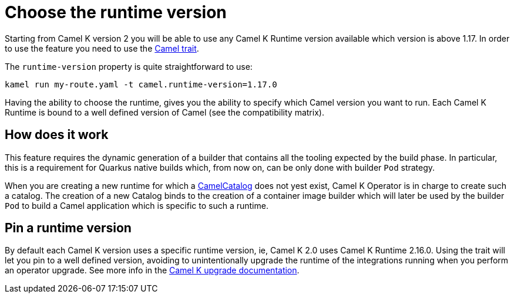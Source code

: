 = Choose the runtime version

Starting from Camel K version 2 you will be able to use any Camel K Runtime version available which version is above 1.17. In order to use the feature you need to use the xref:traits:camel.adoc[Camel trait].

The `runtime-version` property is quite straightforward to use:

```
kamel run my-route.yaml -t camel.runtime-version=1.17.0
```

Having the ability to choose the runtime, gives you the ability to specify which Camel version you want to run. Each Camel K Runtime is bound to a well defined version of Camel (see the compatibility matrix).

== How does it work

This feature requires the dynamic generation of a builder that contains all the tooling expected by the build phase. In particular, this is a requirement for Quarkus native builds which, from now on, can be only done with builder `Pod` strategy.

When you are creating a new runtime for which a xref:architecture/cr/camel-catalog.adoc[CamelCatalog] does not yest exist, Camel K Operator is in charge to create such a catalog. The creation of a new Catalog binds to the creation of a container image builder which will later be used by the builder `Pod` to build a Camel application which is specific to such a runtime.

== Pin a runtime version

By default each Camel K version uses a specific runtime version, ie, Camel K 2.0 uses Camel K Runtime 2.16.0. Using the trait will let you pin to a well defined version, avoiding to unintentionally upgrade the runtime of the integrations running when you perform an operator upgrade. See more info in the xref:contributing/upgrade.adoc#maintain-runtime-integrations[Camel K upgrade documentation].
